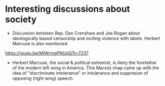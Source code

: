 * Interesting discussions about society
- Discussion between Rep. Dan Crenshaw and Joe Rogan about ideologically based censorship and inciting violence with labels.  Herbert Marcuse is also mentioned. 
https://youtu.be/MIWrmgPNUqQ?t=7237
- Herbert Marcuse, the social & political extremist, is likely the forefather of the modern left-wing in America.  This Marxist chap came up with the idea of "discriminate intolerance" or intolerance and suppresion of opposing (right wing) speech.
